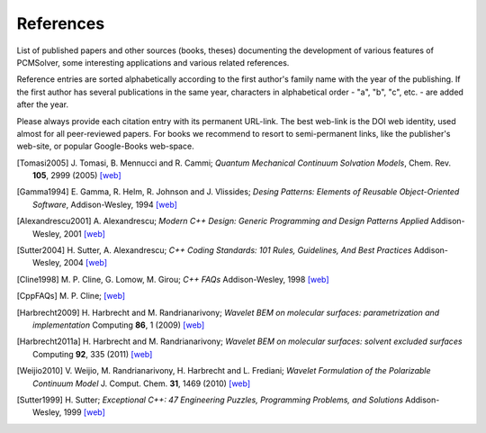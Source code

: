 References
==========

List of published papers and other sources (books, theses) documenting the
development of various features of PCMSolver, some interesting applications
and various related references.

Reference entries are sorted alphabetically according to the first author's family
name with the year of the publishing.  If the first author has several publications in
the same year, characters in alphabetical order - "a", "b", "c", etc. - are added
after the year.

Please always provide each citation entry with its permanent URL-link.
The best web-link is the DOI web identity, used almost for all peer-reviewed papers.
For books we recommend to resort to semi-permanent links, like the publisher's web-site,
or popular Google-Books web-space.

.. [Tomasi2005] J. Tomasi, B. Mennucci and R. Cammi;
   *Quantum Mechanical Continuum Solvation Models*,
   Chem. Rev. **105**, 2999 (2005)
   `[web] <http://dx.doi.org/10.1021/cr9904009>`_

.. [Gamma1994] E. Gamma, R. Helm, R. Johnson and J. Vlissides;
   *Desing Patterns: Elements of Reusable Object-Oriented Software*,
   Addison-Wesley, 1994
   `[web] <http://books.google.no/books/about/Design_Patterns.html?id=12S_MKvhDl4C&redir_esc=y>`_

.. [Alexandrescu2001] A. Alexandrescu;
   *Modern C++ Design: Generic Programming and Design Patterns Applied*
   Addison-Wesley, 2001
   `[web] <http://books.google.no/books/about/Modern_C++_Design.html?id=aJ1av7UFBPwC&redir_esc=y>`_

.. [Sutter2004] H. Sutter, A. Alexandrescu;
   *C++ Coding Standards: 101 Rules, Guidelines, And Best Practices*
   Addison-Wesley, 2004
   `[web] <http://books.google.no/books/about/C++_Coding_Standards.html?id=mmjVIC6WolgC&redir_esc=y>`_

.. [Cline1998] M. P. Cline, G. Lomow, M. Girou;
   *C++ FAQs*
   Addison-Wesley, 1998
   `[web] <http://books.google.no/books/about/C++_FAQs.html?id=Z-G-sZy-1T8C&redir_esc=y>`_

.. [CppFAQs] M. P. Cline;
   `[web] <http://www.parashift.com/c++-faq-lite/>`_

.. [Harbrecht2009] H. Harbrecht and M. Randrianarivony;
   *Wavelet BEM on molecular surfaces: parametrization and implementation*
   Computing **86**, 1 (2009)
   `[web] <http://dx.doi.org/10.1007/s00607-009-0050-y>`_

.. [Harbrecht2011a] H. Harbrecht and M. Randrianarivony;
   *Wavelet BEM on molecular surfaces: solvent excluded surfaces*
   Computing **92**, 335 (2011)
   `[web] <http://dx.doi.org/10.1007/s00607-011-0147-y>`_

.. [Weijio2010] V. Weijio, M. Randrianarivony, H. Harbrecht and L. Frediani;
   *Wavelet Formulation of the Polarizable Continuum Model*
   J. Comput. Chem. **31**, 1469 (2010)
   `[web] <http://dx.doi.org/10.1002/jcc.21431>`_

.. [Sutter1999] H. Sutter;
   *Exceptional C++: 47 Engineering Puzzles, Programming Problems, and Solutions*
   Addison-Wesley, 1999
   `[web] <http://books.google.no/books?id=58rZvOSuheEC&printsec=frontcover&hl=it&source=gbs_ge_summary_r&cad=0#v=onepage&q&f=false>`_
